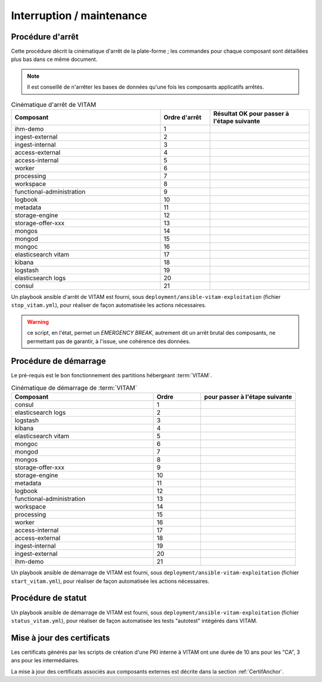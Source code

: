 Interruption / maintenance
##########################


Procédure d'arrêt
=================

Cette procédure décrit la cinématique d'arrêt de la plate-forme ; les commandes pour chaque composant sont détaillées plus bas dans ce même document.


.. note:: Il est conseillé de n'arrêter les bases de données qu'une fois les composants applicatifs arrêtés.

.. csv-table:: Cinématique d'arrêt de VITAM
   :header: "Composant", "Ordre d'arrêt","Résultat OK pour passer à l'étape suivante"
   :widths: 15, 5,10

   "ihm-demo","1",""
   "ingest-external","2",""
   "ingest-internal","3",""
   "access-external","4",""
   "access-internal","5",""
   "worker","6",""
   "processing","7",""
   "workspace","8",""
   "functional-administration","9",""
   "logbook","10",""
   "metadata","11",""
   "storage-engine","12",""
   "storage-offer-xxx","13",""
   "mongos","14",""
   "mongod","15",""
   "mongoc","16",""
   "elasticsearch vitam","17",""
   "kibana","18",""
   "logstash","19",""
   "elasticsearch logs","20",""
   "consul","21",""


Un playbook ansible d'arrêt de VITAM est fourni, sous ``deployment/ansible-vitam-exploitation``  (fichier ``stop_vitam.yml``), pour réaliser de façon automatisée les actions nécessaires.

.. warning:: ce script, en l'état, permet un `EMERGENCY BREAK`, autrement dit un arrêt brutal des composants, ne permettant pas de garantir, à l'issue, une cohérence  des données.


Procédure de démarrage
======================

Le pré-requis est le bon fonctionnement des partitions hébergeant :term:`VITAM`.

.. csv-table:: Cinématique de démarrage de :term:`VITAM`
   :header: "Composant", "Ordre","pour passer à l'étape suivante"
   :widths: 15, 5,10

   "consul","1",""
   "elasticsearch logs","2",""
   "logstash","3",""
   "kibana","4",""
   "elasticsearch vitam","5",""
   "mongoc","6",""
   "mongod","7",""
   "mongos","8",""
   "storage-offer-xxx","9",""
   "storage-engine","10",""
   "metadata","11",""
   "logbook","12",""
   "functional-administration","13",""
   "workspace","14",""
   "processing","15",""
   "worker","16",""
   "access-internal","17",""
   "access-external","18",""
   "ingest-internal","19",""
   "ingest-external","20",""
   "ihm-demo","21",""

Un playbook ansible de démarrage de VITAM est fourni, sous ``deployment/ansible-vitam-exploitation`` (fichier ``start_vitam.yml``), pour réaliser de façon automatisée les actions nécessaires.


Procédure de statut
======================

Un playbook ansible de démarrage de VITAM est fourni, sous ``deployment/ansible-vitam-exploitation`` (fichier ``status_vitam.yml``), pour réaliser de façon automatisée les tests "autotest" intégérés dans VITAM.


Mise à jour des certificats
===========================

Les certificats générés par les scripts de création d'une PKI interne à VITAM ont une durée de 10 ans pour les "CA", 3 ans pour les intermédiaires.

La mise à jour des certificats associés aux composants externes est décrite dans la section :ref:`CertifAnchor`.
